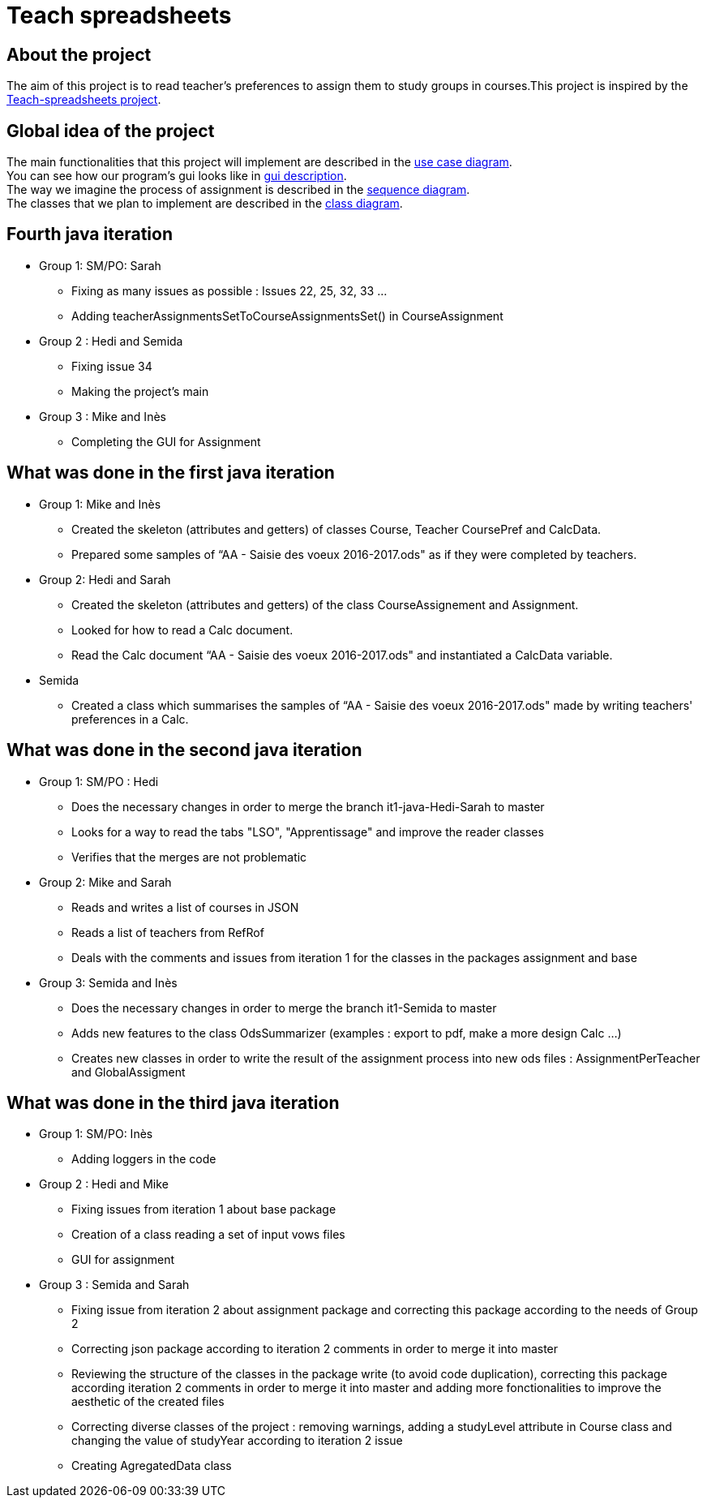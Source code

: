 = Teach spreadsheets

== About the project 

The aim of this project is to read teacher’s preferences to assign them to study groups in courses.This project is inspired by the link:https://github.com/oliviercailloux/Teach-spreadsheets[Teach-spreadsheets project].

== Global idea of the project 

The main functionalities that this project will implement are described in the link:Doc\README.adoc#UseCaseDiag[use case diagram]. +
You can see how our program's gui looks like in link:Doc\README.adoc#GuiDescription[gui description]. +
The way we imagine the process of assignment is described in the link:Doc\README.adoc#SeqDiag[sequence diagram]. +
The classes that we plan to implement are described in the link:Doc\README.adoc#ClassDiag[class diagram].

== Fourth java iteration

* Group 1: SM/PO: Sarah

** Fixing as many issues as possible : Issues 22, 25, 32, 33 ... 
** Adding teacherAssignmentsSetToCourseAssignmentsSet() in CourseAssignment

* Group 2 : Hedi and Semida

** Fixing issue 34

** Making the project's main 


* Group 3 : Mike and Inès

** Completing the GUI for Assignment



== What was done in the first java iteration  

* Group 1: Mike and Inès 

** Created the skeleton (attributes and getters) of classes Course, Teacher CoursePref and CalcData. 

** Prepared some samples of “AA - Saisie des voeux 2016-2017.ods" as if they were completed by teachers.  

* Group 2:  Hedi and Sarah 

** Created the skeleton (attributes and getters) of the class CourseAssignement and Assignment. 

** Looked for how to read a Calc document. 

** Read the Calc document “AA - Saisie des voeux 2016-2017.ods" and instantiated a CalcData variable. 

* Semida 

** Created a class which summarises the samples of “AA - Saisie des voeux 2016-2017.ods" made by writing teachers' preferences in a Calc. 

== What was done in the second java iteration

* Group 1: SM/PO : Hedi 

** Does the necessary changes in order to merge the branch it1-java-Hedi-Sarah to master

** Looks for a way to read the tabs "LSO", "Apprentissage" and improve the reader classes

** Verifies that the merges are not problematic


* Group 2: Mike and Sarah

** Reads and writes a list of courses in JSON

** Reads a list of teachers from RefRof

** Deals with the comments and issues from iteration 1 for the classes in the packages assignment and base


* Group 3: Semida and Inès

** Does the necessary changes in order to merge the branch it1-Semida to master

** Adds new features to the class OdsSummarizer (examples : export to pdf, make a more design Calc ...)

** Creates new classes in order to write the result of the assignment process into new ods files : AssignmentPerTeacher and GlobalAssigment


== What was done in the third java iteration

* Group 1: SM/PO: Inès

** Adding loggers in the code

* Group 2 : Hedi and Mike

** Fixing issues from iteration 1 about base package

** Creation of a class reading a set of input vows files

** GUI for assignment

* Group 3 : Semida and Sarah

** Fixing issue from iteration 2 about assignment package and correcting this package according to the needs of Group 2

** Correcting json package according to iteration 2 comments in order to merge it into master

** Reviewing the structure of the classes in the package write (to avoid code duplication), correcting this package according iteration 2 comments in order to merge it into master and adding more fonctionalities to improve the aesthetic of the created files

** Correcting diverse classes of the project : removing warnings, adding a studyLevel attribute in Course class and changing the value of studyYear according to iteration 2 issue

** Creating AgregatedData class